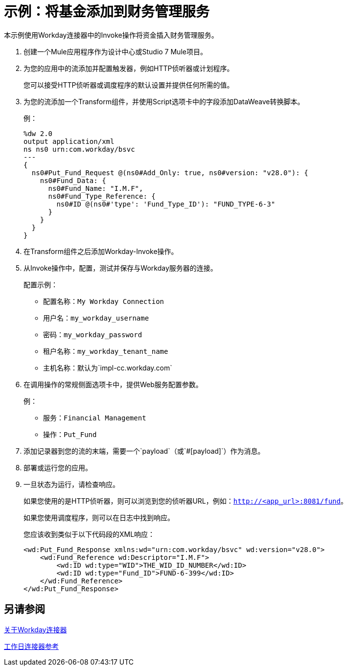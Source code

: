 = 示例：将基金添加到财务管理服务
:keywords: anypoint studio, connector, workday, wsdl

本示例使用Workday连接器中的Invoke操作将资金插入财务管理服务。

. 创建一个Mule应用程序作为设计中心或Studio 7 Mule项目。
+
. 为您的应用中的流添加并配置触发器，例如HTTP侦听器或计划程序。
+
您可以接受HTTP侦听器或调度程序的默认设置并提供任何所需的值。
. 为您的流添加一个Transform组件，并使用Script选项卡中的字段添加DataWeave转换脚本。
+
例：
+
[source,dataweave,linenums]
----
%dw 2.0
output application/xml
ns ns0 urn:com.workday/bsvc
---
{
  ns0#Put_Fund_Request @(ns0#Add_Only: true, ns0#version: "v28.0"): {
    ns0#Fund_Data: {
      ns0#Fund_Name: "I.M.F",
      ns0#Fund_Type_Reference: {
        ns0#ID @(ns0#'type': 'Fund_Type_ID'): "FUND_TYPE-6-3"
      }
    }
  }
}
----
+
. 在Transform组件之后添加Workday-Invoke操作。
. 从Invoke操作中，配置，测试并保存与Workday服务器的连接。
+
配置示例：
+
* 配置名称：`My Workday Connection`
* 用户名：`my_workday_username`
* 密码：`my_workday_password`
* 租户名称：`my_workday_tenant_name`
* 主机名称：默认为`impl-cc.workday.com`
+
. 在调用操作的常规侧面选项卡中，提供Web服务配置参数。
+
例：
+
* 服务：`Financial Management`
* 操作：`Put_Fund`
+
. 添加记录器到您的流的末端，需要一个`payload`（或`#[payload]`）作为消息。
. 部署或运行​​您的应用。
. 一旦状态为运行，请检查响应。
+
如果您使用的是HTTP侦听器，则可以浏览到您的侦听器URL，例如：`http://<app_url>:8081/fund`。
+
如果您使用调度程序，则可以在日志中找到响应。
+
您应该收到类似于以下代码段的XML响应：
+
[source,xml,linenums]
----
<wd:Put_Fund_Response xmlns:wd="urn:com.workday/bsvc" wd:version="v28.0">
    <wd:Fund_Reference wd:Descriptor="I.M.F">
        <wd:ID wd:type="WID">THE_WID_ID_NUMBER</wd:ID>
        <wd:ID wd:type="Fund_ID">FUND-6-399</wd:ID>
    </wd:Fund_Reference>
</wd:Put_Fund_Response>
----

== 另请参阅

link:/connectors/workday-about[关于Workday连接器]

link:/connectors/workday-reference[工作日连接器参考]

////

字段说明
用户名
登录Workday的用户名。
密码
用户名的工作日密码。
租户名称
工作日租户ID。它通常附加pt_1（例如，acme_pt1）。
主机名
主机名称Workday Cloud Server。默认：impl-cc.workday.com。
运输

+
可选 - 支持用户定义的HTTP请求配置，用于设置代理连接。
高级
可选 - 用于调整重新连接策略和连接池配置文件。
配置Workday操作。
+

Workday Connector Reference提供配置详细信息。

////
